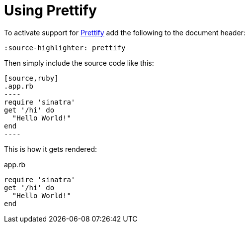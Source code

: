 = Using Prettify

:source-highlighter: prettify

To activate support for https://code.google.com/p/google-code-prettify/[Prettify] add the following to the document header:

----
:source-highlighter: prettify
----

Then simply include the source code like this:

--
 [source,ruby]
 .app.rb
 ----
 require 'sinatra'
 get '/hi' do
   "Hello World!"
 end
 ----
--

This is how it gets rendered:

[source,ruby]
.app.rb
----
require 'sinatra'
get '/hi' do
  "Hello World!"
end
----
